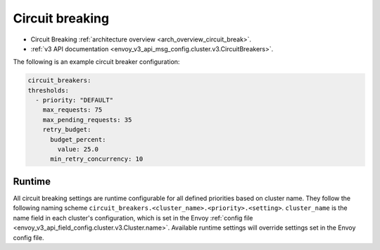 .. _config_cluster_manager_cluster_circuit_breakers:

Circuit breaking
================

* Circuit Breaking :ref:`architecture overview <arch_overview_circuit_break>`.
* :ref:`v3 API documentation <envoy_v3_api_msg_config.cluster.v3.CircuitBreakers>`.

The following is an example circuit breaker configuration:

.. code-block:: yaml

  circuit_breakers:
  thresholds:
    - priority: "DEFAULT"
      max_requests: 75
      max_pending_requests: 35
      retry_budget:
        budget_percent:
          value: 25.0
        min_retry_concurrency: 10

Runtime
-------

All circuit breaking settings are runtime configurable for all defined priorities based on cluster
name. They follow the following naming scheme ``circuit_breakers.<cluster_name>.<priority>.<setting>``.
``cluster_name`` is the name field in each cluster's configuration, which is set in the Envoy
:ref:`config file <envoy_v3_api_field_config.cluster.v3.Cluster.name>`. Available runtime settings will override
settings set in the Envoy config file.

